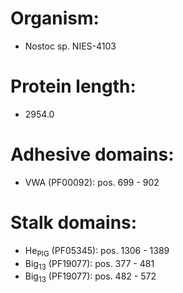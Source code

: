 * Organism:
- Nostoc sp. NIES-4103
* Protein length:
- 2954.0
* Adhesive domains:
- VWA (PF00092): pos. 699 - 902
* Stalk domains:
- He_PIG (PF05345): pos. 1306 - 1389
- Big_13 (PF19077): pos. 377 - 481
- Big_13 (PF19077): pos. 482 - 572

